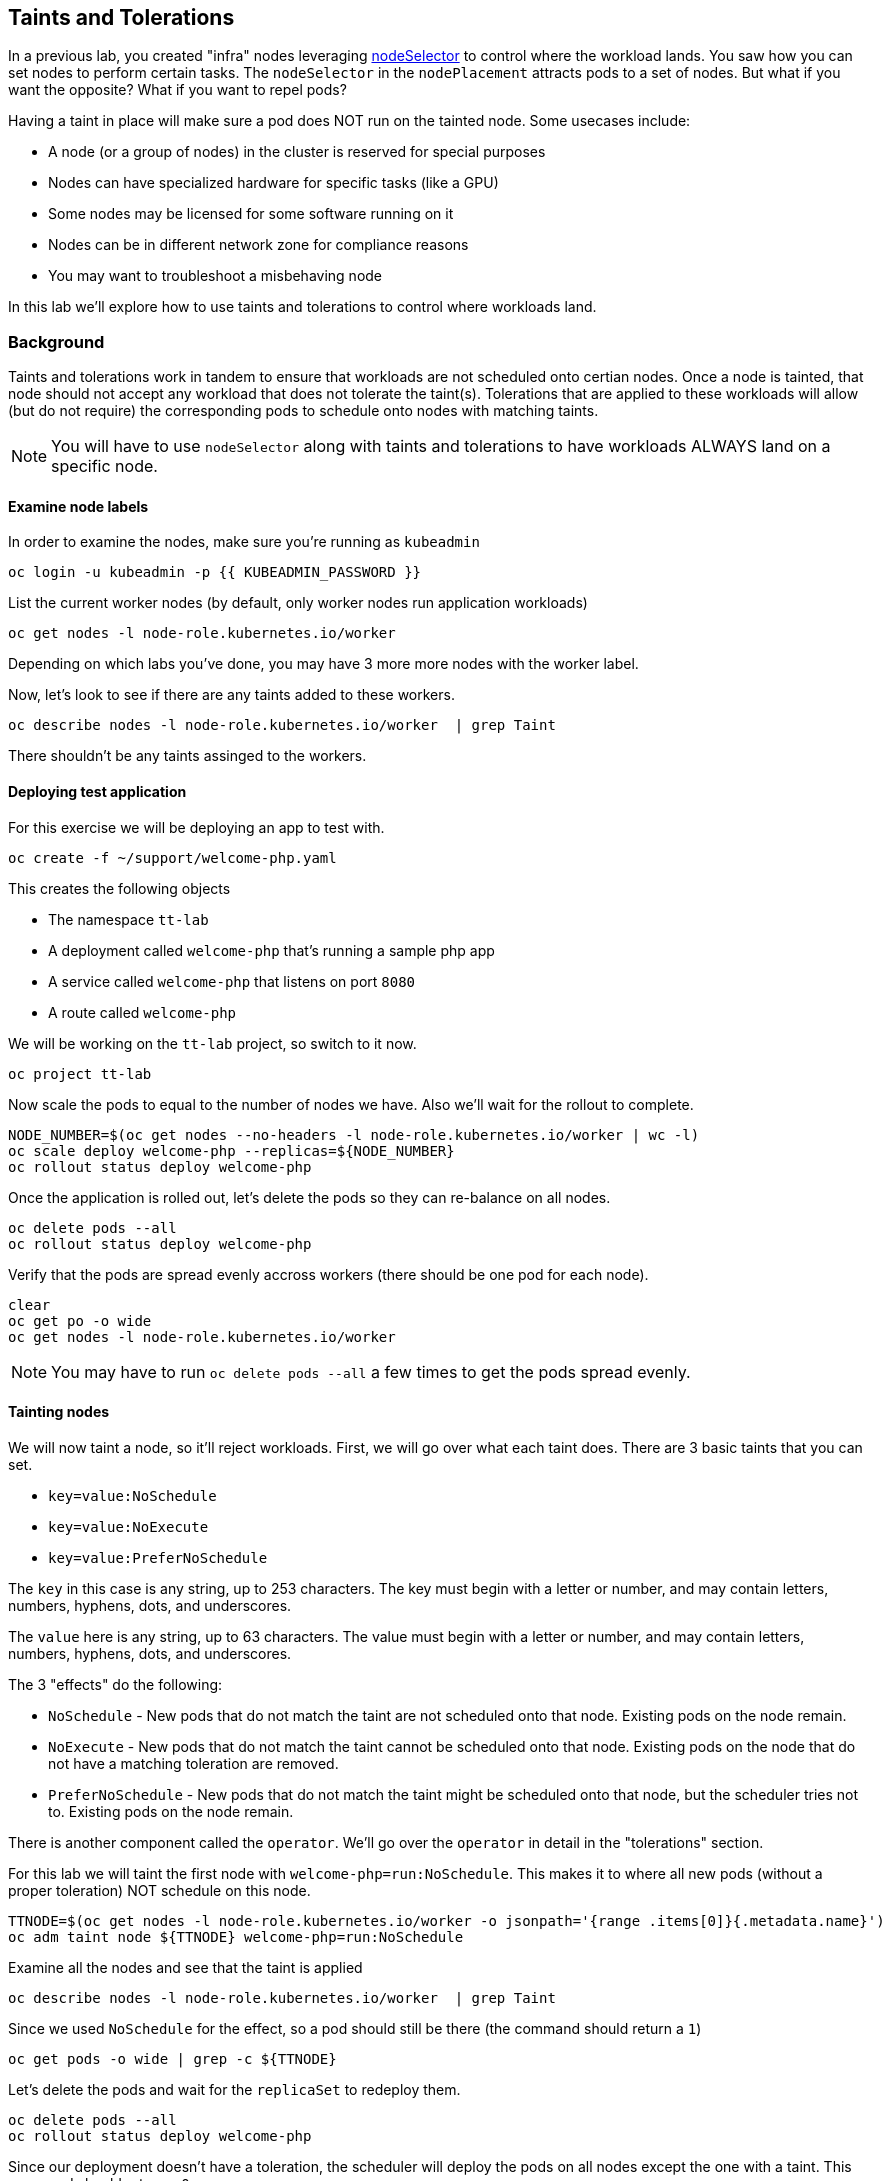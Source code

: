 ## Taints and Tolerations

In a previous lab, you created "infra" nodes leveraging https://docs.openshift.com/container-platform/4.3/nodes/scheduling/nodes-scheduler-node-selectors.html[nodeSelector] to control where the workload lands. You saw how you can set nodes to perform certain tasks. The `nodeSelector` in  the `nodePlacement` attracts pods to a set of nodes. But what if you want the opposite? What if you want to repel pods?

Having a taint in place will make sure a pod does NOT run on the tainted node. Some usecases include:

* A node (or a group of nodes) in the cluster is reserved for special purposes
* Nodes can have specialized hardware  for specific tasks (like a GPU)
* Some nodes may be licensed for some software running on it
* Nodes can be in different network zone for compliance reasons
* You may want to troubleshoot a misbehaving node

In this lab we'll explore how to use taints and tolerations to control where workloads land.

### Background

Taints and tolerations work in tandem to ensure that workloads are not scheduled onto certian nodes. Once a node is tainted, that node should not accept any workload that does not tolerate the taint(s). Tolerations that are applied to these workloads will allow (but do not require) the corresponding pods to schedule onto nodes with matching taints.

[NOTE]
====
You will have to use `nodeSelector` along with taints and tolerations to have workloads ALWAYS land on a specific node.
====

#### Examine node labels

In order to examine the nodes, make sure you're running as `kubeadmin`

[source,bash,role="execute"]
----
oc login -u kubeadmin -p {{ KUBEADMIN_PASSWORD }}
----

List the current worker nodes (by default, only worker nodes run application workloads)

[source,bash,role="execute"]
----
oc get nodes -l node-role.kubernetes.io/worker
----

Depending on which labs you've done, you may have 3 more more nodes with the worker label.

Now, let's look to see if there are any taints added to these workers.

[source,bash,role="execute"]
----
oc describe nodes -l node-role.kubernetes.io/worker  | grep Taint
----

There shouldn't be any taints assinged to the workers.

#### Deploying test application

For this exercise we will be deploying an app to test with. 

[source,bash,role="execute"]
----
oc create -f ~/support/welcome-php.yaml
----

This creates the following objects

* The namespace `tt-lab`
* A deployment called `welcome-php` that's running a sample php app
* A service called `welcome-php` that listens on port `8080`
* A route called `welcome-php`

We will be working on the `tt-lab` project, so switch to it now.

[source,bash,role="execute"]
----
oc project tt-lab
----

Now scale the pods to equal to the number of nodes we have. Also we'll wait for the rollout to complete.

[source,bash,role="execute"]
----
NODE_NUMBER=$(oc get nodes --no-headers -l node-role.kubernetes.io/worker | wc -l)
oc scale deploy welcome-php --replicas=${NODE_NUMBER}
oc rollout status deploy welcome-php
----

Once the application is rolled out, let's delete the pods so they can re-balance on all nodes.

[source,bash,role="execute"]
----
oc delete pods --all
oc rollout status deploy welcome-php
----

Verify that the pods are spread evenly accross workers (there should be one pod for each node).

[source,bash,role="execute"]
----
clear
oc get po -o wide
oc get nodes -l node-role.kubernetes.io/worker
----

[NOTE]
====
You may have to run `oc delete pods --all` a few times to get the pods spread evenly.
====

#### Tainting nodes

We will now taint a node, so it'll reject workloads. First, we will go over what each taint does. There are 3 basic taints that you can set.

* `key=value:NoSchedule`
* `key=value:NoExecute`
* `key=value:PreferNoSchedule`

The `key` in this case is any string, up to 253 characters. The key must begin with a letter or number, and may contain letters, numbers, hyphens, dots, and underscores.

The `value` here is any string, up to 63 characters. The value must begin with a letter or number, and may contain letters, numbers, hyphens, dots, and underscores.

The 3 "effects" do the following:

* `NoSchedule` - New pods that do not match the taint are not scheduled onto that node. Existing pods on the node remain.
* `NoExecute` - New pods that do not match the taint cannot be scheduled onto that node. Existing pods on the node that do not have a matching toleration are removed.
* `PreferNoSchedule` - New pods that do not match the taint might be scheduled onto that node, but the scheduler tries not to. Existing pods on the node remain.

There is another component called the `operator`. We'll go over the `operator` in detail in the "tolerations" section.

For this lab we will taint the first node with `welcome-php=run:NoSchedule`. This makes it to where all new pods (without a proper toleration) NOT schedule on this node.

[source,bash,role="execute"]
----
TTNODE=$(oc get nodes -l node-role.kubernetes.io/worker -o jsonpath='{range .items[0]}{.metadata.name}')
oc adm taint node ${TTNODE} welcome-php=run:NoSchedule
----

Examine all the nodes and see that the taint is applied

[source,bash,role="execute"]
----
oc describe nodes -l node-role.kubernetes.io/worker  | grep Taint
----

Since we used `NoSchedule` for the effect, so a pod should still be there (the command should return a `1`)

[source,bash,role="execute"]
----
oc get pods -o wide | grep -c ${TTNODE}
----

Let's delete the pods and wait for the `replicaSet` to redeploy them.

[source,bash,role="execute"]
----
oc delete pods --all
oc rollout status deploy welcome-php
----

Since our deployment doesn't have a toleration, the scheduler will deploy the pods on all nodes except the one with a taint. This command should return a `0`

[source,bash,role="execute"]
----
oc get pods -o wide | grep -c ${TTNODE}
----

Examine where the pods are running.

[source,bash,role="execute"]
----
clear
oc get po -o wide
oc get nodes -l node-role.kubernetes.io/worker
----

#### Tolerations

A `toleration` is a way for pods to "tolerate" (or "ignore") a node's taint during scheduling. Tolerations are applied in the podSpec, and is in the following form.

[source,yaml]
----
tolerations:
- key: "welcome-php"
  operator: "Equal"
  value: "run"
  effect: "NoSchedule"
----

If the toleration "matches" then the scheduler will schedule the workload on this node (if need be...remember, it's not a guarantee). Note that you have to match the `key`, `value`, and `effect`. There is also something called an `operator`.

The `operator` can be set to `Equal` or `Exists`, depending on the fuction you want.

* `Equal` - The `key`, `value`, and `effect` parameters must match. This is the default setting if nothing is provided.
* `Exists` - The `key` and the `effect` parameters must match. You **must** leave a blank value parameter, which matches any.


We'll apply this toleration in the `spec.template.spec` section of the deployment.

[source,bash,role="execute"]
----
oc patch deployment welcome-php --patch '{"spec":{"template":{"spec":{"tolerations":[{"key":"welcome-php","operator":"Equal","value":"run","effect":"NoSchedule"}]}}}}'
----

Patching triggers another deployment so we'll wait for it to finish rolling out.

[source,bash,role="execute"]
----
oc rollout status deploy welcome-php
----

You can see the toleration config by inspecting the deployment YAML

[source,bash,role="execute"]
----
oc get deploy welcome-php -o yaml
----

Now, since we have the toleration in place, we should be running on the node with the taint (this should return `1`)

[source,bash,role="execute"]
----
oc get pods -o wide | grep -c ${TTNODE}
----

Now when you list all pods, they should be now spread evenly.

[source,bash,role="execute"]
----
clear
oc get po -o wide
oc get nodes -l node-role.kubernetes.io/worker
----

To read more about taints and tolerations, you can take a look at the https://docs.openshift.com/container-platform/4.2/nodes/scheduling/nodes-scheduler-taints-tolerations.html[Official Documentation].

#### Clean Up

Make sure you login as `kubeadmin` for the next lab.

[source,bash,role="execute"]
----
oc login -u kubeadmin -p {{ KUBEADMIN_PASSWORD }}
----

Other labs may be affected by taints, so let's undo what we did:

[source,bash,role="execute"]
----
oc delete project tt-lab
oc adm taint node ${TTNODE} welcome-php-
----

Make sure the nodes have that taint removed

[source,bash,role="execute"]
----
oc describe nodes -l node-role.kubernetes.io/worker  | grep Taint
----
